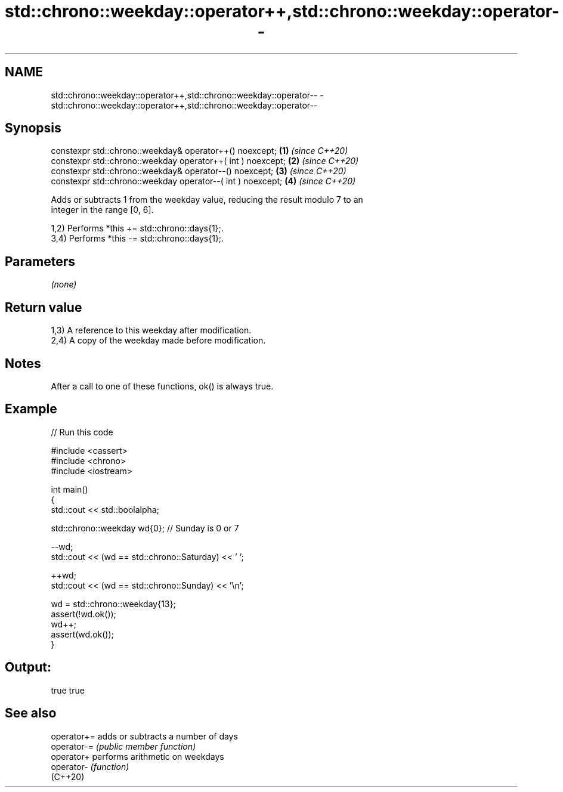 .TH std::chrono::weekday::operator++,std::chrono::weekday::operator-- 3 "2024.06.10" "http://cppreference.com" "C++ Standard Libary"
.SH NAME
std::chrono::weekday::operator++,std::chrono::weekday::operator-- \- std::chrono::weekday::operator++,std::chrono::weekday::operator--

.SH Synopsis
   constexpr std::chrono::weekday& operator++() noexcept;     \fB(1)\fP \fI(since C++20)\fP
   constexpr std::chrono::weekday operator++( int ) noexcept; \fB(2)\fP \fI(since C++20)\fP
   constexpr std::chrono::weekday& operator--() noexcept;     \fB(3)\fP \fI(since C++20)\fP
   constexpr std::chrono::weekday operator--( int ) noexcept; \fB(4)\fP \fI(since C++20)\fP

   Adds or subtracts 1 from the weekday value, reducing the result modulo 7 to an
   integer in the range [0, 6].

   1,2) Performs *this += std::chrono::days{1};.
   3,4) Performs *this -= std::chrono::days{1};.

.SH Parameters

   \fI(none)\fP

.SH Return value

   1,3) A reference to this weekday after modification.
   2,4) A copy of the weekday made before modification.

.SH Notes

   After a call to one of these functions, ok() is always true.

.SH Example


// Run this code

 #include <cassert>
 #include <chrono>
 #include <iostream>

 int main()
 {
     std::cout << std::boolalpha;

     std::chrono::weekday wd{0}; // Sunday is 0 or 7

     --wd;
     std::cout << (wd == std::chrono::Saturday) << ' ';

     ++wd;
     std::cout << (wd == std::chrono::Sunday) << '\\n';

     wd = std::chrono::weekday{13};
     assert(!wd.ok());
     wd++;
     assert(wd.ok());
 }

.SH Output:

 true true

.SH See also

   operator+= adds or subtracts a number of days
   operator-= \fI(public member function)\fP
   operator+  performs arithmetic on weekdays
   operator-  \fI(function)\fP
   (C++20)
